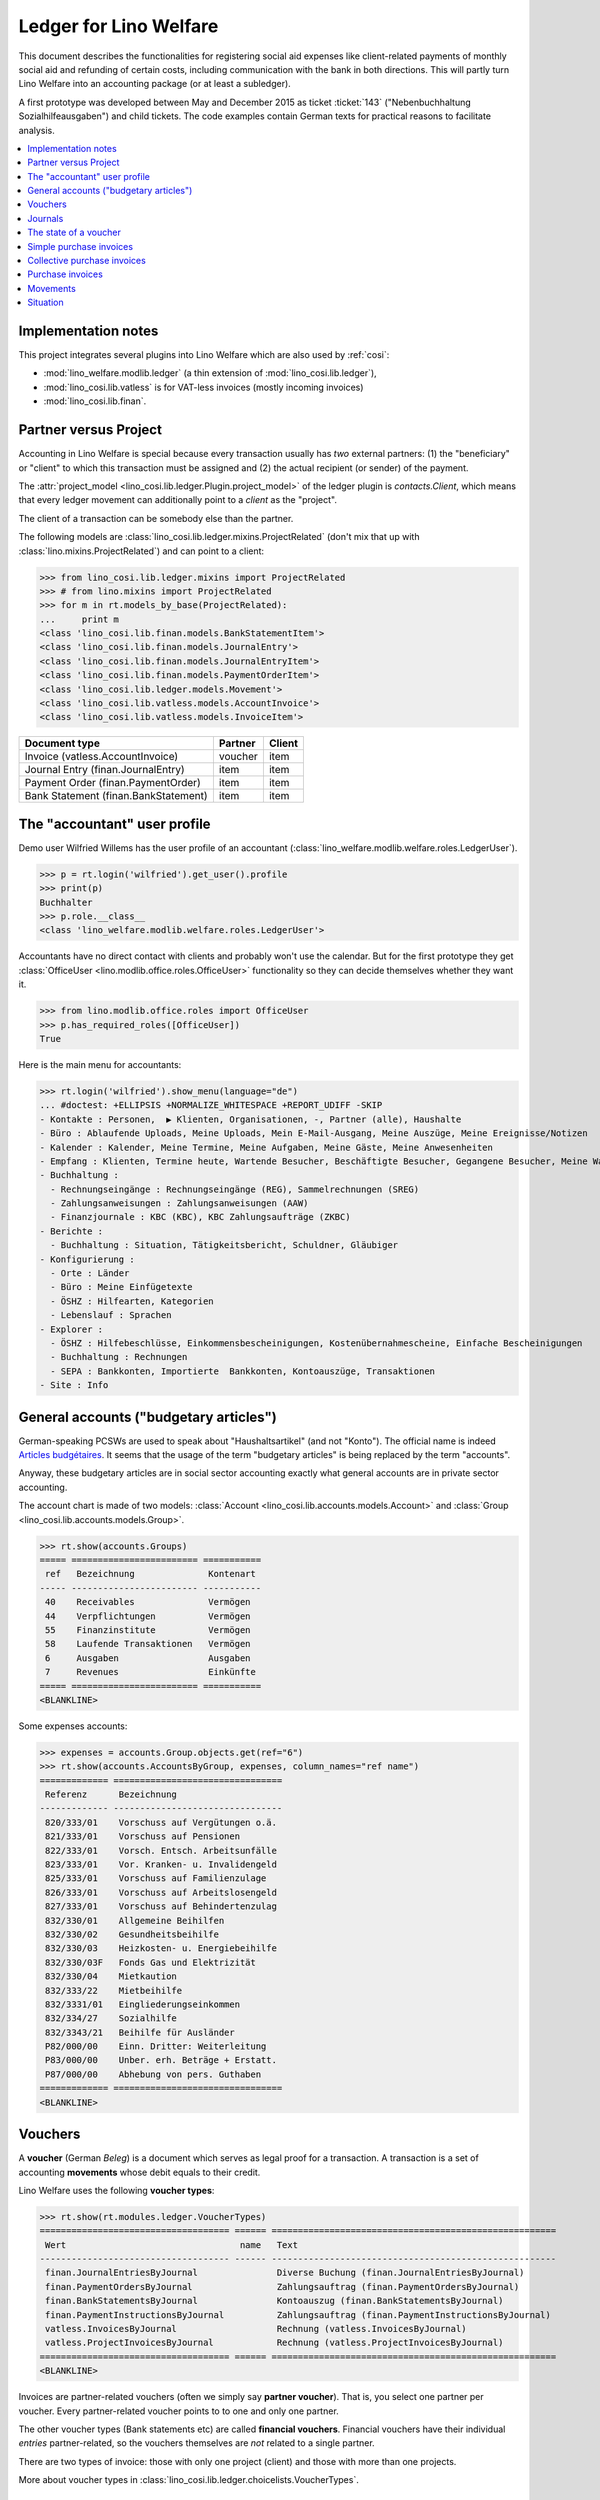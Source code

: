 .. _welfare.specs.ledger:

=======================
Ledger for Lino Welfare
=======================

.. How to test only this document:

    $ python setup.py test -s tests.SpecsTests.test_ledger
    
    doctest init:

    >>> from __future__ import print_function
    >>> import lino ; lino.startup('lino_welfare.projects.eupen.settings.doctests')
    >>> from lino.utils.xmlgen.html import E
    >>> from lino.api.doctest import *
    >>> from lino.api import rt

This document describes the functionalities for registering social aid
expenses like client-related payments of monthly social aid and
refunding of certain costs, including communication with the bank in
both directions.  This will partly turn Lino Welfare into an
accounting package (or at least a subledger).

A first prototype was developed between May and December 2015 as
ticket :ticket:`143` ("Nebenbuchhaltung Sozialhilfeausgaben") and
child tickets. The code examples contain German texts for practical
reasons to facilitate analysis.

.. contents::
   :depth: 1
   :local:

Implementation notes
====================

This project integrates several plugins into Lino Welfare which are
also used by :ref:`cosi`: 

- :mod:`lino_welfare.modlib.ledger` (a thin extension of :mod:`lino_cosi.lib.ledger`), 
- :mod:`lino_cosi.lib.vatless` is for VAT-less invoices (mostly incoming invoices)
- :mod:`lino_cosi.lib.finan`.


Partner versus Project
======================

Accounting in Lino Welfare is special because every transaction
usually has *two* external partners: (1) the "beneficiary" or "client"
to which this transaction must be assigned and (2) the actual
recipient (or sender) of the payment.

The :attr:`project_model <lino_cosi.lib.ledger.Plugin.project_model>`
of the ledger plugin is `contacts.Client`, which means that every
ledger movement can additionally point to a *client* as the "project".

The client of a transaction can be somebody else than the partner.

The following models are
:class:`lino_cosi.lib.ledger.mixins.ProjectRelated` (don't mix that up
with :class:`lino.mixins.ProjectRelated`) and can point to a client:

>>> from lino_cosi.lib.ledger.mixins import ProjectRelated
>>> # from lino.mixins import ProjectRelated
>>> for m in rt.models_by_base(ProjectRelated):
...     print m
<class 'lino_cosi.lib.finan.models.BankStatementItem'>
<class 'lino_cosi.lib.finan.models.JournalEntry'>
<class 'lino_cosi.lib.finan.models.JournalEntryItem'>
<class 'lino_cosi.lib.finan.models.PaymentOrderItem'>
<class 'lino_cosi.lib.ledger.models.Movement'>
<class 'lino_cosi.lib.vatless.models.AccountInvoice'>
<class 'lino_cosi.lib.vatless.models.InvoiceItem'>


===================================== ========== =========
Document type                          Partner    Client
===================================== ========== =========
Invoice (vatless.AccountInvoice)       voucher    item
Journal Entry (finan.JournalEntry)     item       item
Payment Order (finan.PaymentOrder)     item       item
Bank Statement (finan.BankStatement)   item       item
===================================== ========== =========


.. _wilfried:

The "accountant" user profile
=============================

Demo user Wilfried Willems has the user profile of an accountant
(:class:`lino_welfare.modlib.welfare.roles.LedgerUser`).

>>> p = rt.login('wilfried').get_user().profile
>>> print(p)
Buchhalter
>>> p.role.__class__
<class 'lino_welfare.modlib.welfare.roles.LedgerUser'>

Accountants have no direct contact with clients and probably won't use
the calendar.  But for the first prototype they get :class:`OfficeUser
<lino.modlib.office.roles.OfficeUser>` functionality so they can
decide themselves whether they want it.

>>> from lino.modlib.office.roles import OfficeUser
>>> p.has_required_roles([OfficeUser])
True

Here is the main menu for accountants:

>>> rt.login('wilfried').show_menu(language="de")
... #doctest: +ELLIPSIS +NORMALIZE_WHITESPACE +REPORT_UDIFF -SKIP
- Kontakte : Personen,  ▶ Klienten, Organisationen, -, Partner (alle), Haushalte
- Büro : Ablaufende Uploads, Meine Uploads, Mein E-Mail-Ausgang, Meine Auszüge, Meine Ereignisse/Notizen
- Kalender : Kalender, Meine Termine, Meine Aufgaben, Meine Gäste, Meine Anwesenheiten
- Empfang : Klienten, Termine heute, Wartende Besucher, Beschäftigte Besucher, Gegangene Besucher, Meine Warteschlange
- Buchhaltung :
  - Rechnungseingänge : Rechnungseingänge (REG), Sammelrechnungen (SREG)
  - Zahlungsanweisungen : Zahlungsanweisungen (AAW)
  - Finanzjournale : KBC (KBC), KBC Zahlungsaufträge (ZKBC)
- Berichte :
  - Buchhaltung : Situation, Tätigkeitsbericht, Schuldner, Gläubiger
- Konfigurierung :
  - Orte : Länder
  - Büro : Meine Einfügetexte
  - ÖSHZ : Hilfearten, Kategorien
  - Lebenslauf : Sprachen
- Explorer :
  - ÖSHZ : Hilfebeschlüsse, Einkommensbescheinigungen, Kostenübernahmescheine, Einfache Bescheinigungen
  - Buchhaltung : Rechnungen
  - SEPA : Bankkonten, Importierte  Bankkonten, Kontoauszüge, Transaktionen
- Site : Info


General accounts ("budgetary articles")
=======================================

German-speaking PCSWs are used to speak about "Haushaltsartikel" (and
not "Konto").  The official name is indeed `Articles budgétaires
<http://www.pouvoirslocaux.irisnet.be/fr/theme/finances/docfin/la-structure-dun-article-budgetaire>`_.
It seems that the usage of the term "budgetary articles" is being
replaced by the term "accounts".

Anyway, these budgetary articles are in social sector accounting
exactly what general accounts are in private sector accounting.

The account chart is made of two models: :class:`Account
<lino_cosi.lib.accounts.models.Account>` and :class:`Group
<lino_cosi.lib.accounts.models.Group>`.


>>> rt.show(accounts.Groups)
===== ======================== ===========
 ref   Bezeichnung              Kontenart
----- ------------------------ -----------
 40    Receivables              Vermögen
 44    Verpflichtungen          Vermögen
 55    Finanzinstitute          Vermögen
 58    Laufende Transaktionen   Vermögen
 6     Ausgaben                 Ausgaben
 7     Revenues                 Einkünfte
===== ======================== ===========
<BLANKLINE>

Some expenses accounts:

>>> expenses = accounts.Group.objects.get(ref="6")
>>> rt.show(accounts.AccountsByGroup, expenses, column_names="ref name")
============= ================================
 Referenz      Bezeichnung
------------- --------------------------------
 820/333/01    Vorschuss auf Vergütungen o.ä.
 821/333/01    Vorschuss auf Pensionen
 822/333/01    Vorsch. Entsch. Arbeitsunfälle
 823/333/01    Vor. Kranken- u. Invalidengeld
 825/333/01    Vorschuss auf Familienzulage
 826/333/01    Vorschuss auf Arbeitslosengeld
 827/333/01    Vorschuss auf Behindertenzulag
 832/330/01    Allgemeine Beihilfen
 832/330/02    Gesundheitsbeihilfe
 832/330/03    Heizkosten- u. Energiebeihilfe
 832/330/03F   Fonds Gas und Elektrizität
 832/330/04    Mietkaution
 832/333/22    Mietbeihilfe
 832/3331/01   Eingliederungseinkommen
 832/334/27    Sozialhilfe
 832/3343/21   Beihilfe für Ausländer
 P82/000/00    Einn. Dritter: Weiterleitung
 P83/000/00    Unber. erh. Beträge + Erstatt.
 P87/000/00    Abhebung von pers. Guthaben
============= ================================
<BLANKLINE>



Vouchers
========

A **voucher** (German *Beleg*) is a document which serves as legal
proof for a transaction. A transaction is a set of accounting
**movements** whose debit equals to their credit.

Lino Welfare uses the following **voucher types**:

>>> rt.show(rt.modules.ledger.VoucherTypes)
==================================== ====== ======================================================
 Wert                                 name   Text
------------------------------------ ------ ------------------------------------------------------
 finan.JournalEntriesByJournal               Diverse Buchung (finan.JournalEntriesByJournal)
 finan.PaymentOrdersByJournal                Zahlungsauftrag (finan.PaymentOrdersByJournal)
 finan.BankStatementsByJournal               Kontoauszug (finan.BankStatementsByJournal)
 finan.PaymentInstructionsByJournal          Zahlungsauftrag (finan.PaymentInstructionsByJournal)
 vatless.InvoicesByJournal                   Rechnung (vatless.InvoicesByJournal)
 vatless.ProjectInvoicesByJournal            Rechnung (vatless.ProjectInvoicesByJournal)
==================================== ====== ======================================================
<BLANKLINE>

Invoices are partner-related vouchers (often we simply say **partner
voucher**). That is, you select one partner per voucher. Every
partner-related voucher points to to one and only one partner. 

The other voucher types (Bank statements etc) are called **financial
vouchers**. Financial vouchers have their individual *entries*
partner-related, so the vouchers themselves are *not* related to a
single partner.

There are two types of invoice: those with only one project (client)
and those with more than one projects.

More about voucher types in
:class:`lino_cosi.lib.ledger.choicelists.VoucherTypes`.

Journals
========

A :class:`Journal <lino_cosi.lib.edger.models.Journal>` is a sequence
of numbered vouchers. All vouchers of a given journal are of same
type, but there may be more than one journal per voucher type.  The
demo database currently has the following journals defined:

>>> rt.show(rt.modules.ledger.Journals, column_names="ref name voucher_type")
========== ====================== ======================================================
 Referenz   Bezeichnung            Belegart
---------- ---------------------- ------------------------------------------------------
 REG        Rechnungseingänge      Rechnung (vatless.ProjectInvoicesByJournal)
 SREG       Sammelrechnungen       Rechnung (vatless.InvoicesByJournal)
 AAW        Zahlungsanweisungen    Zahlungsauftrag (finan.PaymentInstructionsByJournal)
 KBC        KBC                    Kontoauszug (finan.BankStatementsByJournal)
 ZKBC       KBC Zahlungsaufträge   Zahlungsauftrag (finan.PaymentOrdersByJournal)
========== ====================== ======================================================
<BLANKLINE>


The state of a voucher
=======================

Vouchers can be "draft", "registered" or "fixed". Draft vouchers can
be modified but are not yet visible as movements in the
ledger. Registered vouchers cannot be modified, but are visible as
movements in the ledger. Fixed is the same as registered, but cannot
be deregistered anymore.

>>> rt.show(rt.modules.ledger.VoucherStates)
====== ============ =============
 Wert   name         Text
------ ------------ -------------
 10     draft        Entwurf
 20     registered   Registriert
 30     fixed        Fixed
====== ============ =============
<BLANKLINE>

.. technical:

    The `VoucherStates` choicelist is used by two fields: one database
    field and one parameter field.

    >>> len(rt.modules.ledger.VoucherStates._fields)
    2
    >>> for f in rt.modules.ledger.VoucherStates._fields:
    ...     model = getattr(f, 'model', None)
    ...     if model:
    ...        print("%s.%s.%s" % (model._meta.app_label, model.__name__, f.name))
    ledger.Voucher.state

    >>> obj = rt.modules.vatless.AccountInvoice.objects.get(id=1)
    >>> ar = rt.login("robin").spawn(rt.modules.vatless.Invoices)
    >>> print(E.tostring(ar.get_data_value(obj, 'workflow_buttons')))
    <span><b>Registriert</b> &#8594; [Entregistrieren]</span>
    

Simple purchase invoices
========================

The demo database has two journals with **purchase invoices**,
referenced as "REG" (for German *Rechnungseingang*) and SREG
(*Sammelrechnungen*).

>>> jnl = rt.modules.ledger.Journal.get_by_ref('REG')

The REG journal contains the following invoices:

>>> # rt.show(rt.modules.vatless.InvoicesByJournal, jnl)
>>> rt.show(jnl.voucher_type.table_class, jnl)
========= ============ ============================ =============================== ============ ============== ================== =================
 number    Belegdatum   Klient                       Partner                         Betrag       Zahlungsziel   Autor              Arbeitsablauf
--------- ------------ ---------------------------- ------------------------------- ------------ -------------- ------------------ -----------------
 1         27.12.13     EVERS Eberhart (127)         Leffin Electronics              12,50        27.01.14       Wilfried Willems   **Registriert**
 19        06.01.14     EVERS Eberhart (127)         Ethias s.a.                     5,33         06.02.14       Wilfried Willems   **Registriert**
 18        11.01.14     COLLARD Charlotte (118)      Electrabel Customer Solutions   120,00       11.02.14       Wilfried Willems   **Registriert**
 17        21.01.14     EVERS Eberhart (127)         Maksu- ja tolliamet             120,00       21.02.14       Wilfried Willems   **Registriert**
 16        26.01.14     COLLARD Charlotte (118)      IIZI kindlustusmaakler AS       29,95        26.02.14       Wilfried Willems   **Registriert**
 15        05.02.14     COLLARD Charlotte (118)      AS Matsalu Veevärk              12,50        08.03.14       Wilfried Willems   **Registriert**
 14        10.02.14     EMONTS Daniel (128)          AS Express Post                 10,00        13.03.14       Wilfried Willems   **Registriert**
 13        20.02.14     COLLARD Charlotte (118)      Niederau Eupen AG               10,00        23.03.14       Wilfried Willems   **Registriert**
 12        25.02.14     EMONTS Daniel (128)          Ethias s.a.                     5,33         28.03.14       Wilfried Willems   **Registriert**
 11        07.03.14     EMONTS Daniel (128)          Ragn-Sells AS                   29,95        07.04.14       Wilfried Willems   **Registriert**
 10        12.03.14     DOBBELSTEIN Dorothée (124)   Maksu- ja tolliamet             25,00        12.04.14       Wilfried Willems   **Registriert**
 9         22.03.14     EMONTS Daniel (128)          Eesti Energia AS                25,00        22.04.14       Wilfried Willems   **Registriert**
 8         27.03.14     DOBBELSTEIN Dorothée (124)   AS Matsalu Veevärk              12,50        27.04.14       Wilfried Willems   **Registriert**
 7         06.04.14     DOBBELSTEIN Dorothée (124)   Leffin Electronics              5,33         07.05.14       Wilfried Willems   **Registriert**
 6         11.04.14     AUSDEMWALD Alfons (116)      Niederau Eupen AG               120,00       12.05.14       Wilfried Willems   **Registriert**
 5         21.04.14     DOBBELSTEIN Dorothée (124)   Electrabel Customer Solutions   120,00       22.05.14       Wilfried Willems   **Registriert**
 4         26.04.14     AUSDEMWALD Alfons (116)      Ragn-Sells AS                   29,95        27.05.14       Wilfried Willems   **Registriert**
 3         06.05.14     AUSDEMWALD Alfons (116)      IIZI kindlustusmaakler AS       12,50        06.06.14       Wilfried Willems   **Registriert**
 2         11.05.14     EVERS Eberhart (127)         Eesti Energia AS                10,00        11.06.14       Wilfried Willems   **Registriert**
 1         21.05.14     AUSDEMWALD Alfons (116)      AS Express Post                 10,00        21.06.14       Wilfried Willems   **Registriert**
 **191**                                                                             **725,84**
========= ============ ============================ =============================== ============ ============== ================== =================
<BLANKLINE>


Collective purchase invoices
============================

>>> jnl = rt.modules.ledger.Journal.get_by_ref('SREG')

The SREG journal contains the following invoices:

>>> rt.show(jnl.voucher_type.table_class, jnl)
======== ============ =============================== ============== ============== ================== =================
 number   Belegdatum   Partner                         Betrag         Zahlungsziel   Autor              Arbeitsablauf
-------- ------------ ------------------------------- -------------- -------------- ------------------ -----------------
 10       01.01.14     Niederau Eupen AG               212,78         01.02.14       Wilfried Willems   **Registriert**
 9        16.01.14     Ragn-Sells AS                   82,78          16.02.14       Wilfried Willems   **Registriert**
 8        31.01.14     Eesti Energia AS                227,78         03.03.14       Wilfried Willems   **Registriert**
 7        15.02.14     Leffin Electronics              192,78         18.03.14       Wilfried Willems   **Registriert**
 6        02.03.14     Electrabel Customer Solutions   322,78         02.04.14       Wilfried Willems   **Registriert**
 5        17.03.14     IIZI kindlustusmaakler AS       177,78         17.04.14       Wilfried Willems   **Registriert**
 4        01.04.14     AS Express Post                 212,78         02.05.14       Wilfried Willems   **Registriert**
 3        16.04.14     Ethias s.a.                     82,78          17.05.14       Wilfried Willems   **Registriert**
 2        01.05.14     Maksu- ja tolliamet             227,78         01.06.14       Wilfried Willems   **Registriert**
 1        16.05.14     AS Matsalu Veevärk              192,78         16.06.14       Wilfried Willems   **Registriert**
 **55**                                                **1 932,80**
======== ============ =============================== ============== ============== ================== =================
<BLANKLINE>


Let's have a closer look at one of them.  
    
>>> obj = jnl.voucher_type.model.objects.get(number=3, journal=jnl)

The partner is #222, and the costs are distributed over three clients:

>>> obj.partner
Partner #227 (u'Ethias s.a.')

>>> rt.login('wilfried').show(rt.modules.vatless.ItemsByProjectInvoice, obj)
... #doctest: +ELLIPSIS +NORMALIZE_WHITESPACE +REPORT_UDIFF -SKIP
=================================== =========== ============== ============
 Haushaltsartikel                    Betrag      Beschreibung   Bearbeiten
----------------------------------- ----------- -------------- ------------
 (832/330/01) Allgemeine Beihilfen   5,33
 (832/330/01) Allgemeine Beihilfen   10,00
 (832/330/01) Allgemeine Beihilfen   12,50
 (832/330/01) Allgemeine Beihilfen   25,00
 (832/330/01) Allgemeine Beihilfen   29,95
 **Total (5 Zeilen)**                **82,78**
=================================== =========== ============== ============
<BLANKLINE>


This invoice is registered, and ledger movements have been created:

>>> obj.state
<VoucherStates.registered:20>
>>> rt.show(rt.modules.ledger.MovementsByVoucher, obj)
========== ============================ ============= =================================== =========== =========== ============ ============
 Seq.-Nr.   Klient                       Partner       Haushaltsartikel                    Debit       Kredit      Match        Befriedigt
---------- ---------------------------- ------------- ----------------------------------- ----------- ----------- ------------ ------------
 1                                                     (832/330/01) Allgemeine Beihilfen   12,50                                Ja
 2                                                     (832/330/01) Allgemeine Beihilfen   5,33                                 Ja
 3                                                     (832/330/01) Allgemeine Beihilfen   29,95                                Ja
 4                                                     (832/330/01) Allgemeine Beihilfen   25,00                                Ja
 5                                                     (832/330/01) Allgemeine Beihilfen   10,00                                Ja
 6          EMONTS Daniel (128)          Ethias s.a.   (4400) Lieferanten                              5,33        **SREG#8**   Nein
 7          AUSDEMWALD Alfons (116)      Ethias s.a.   (4400) Lieferanten                              10,00       **SREG#8**   Nein
 8          DOBBELSTEIN Dorothée (124)   Ethias s.a.   (4400) Lieferanten                              25,00       **SREG#8**   Nein
 9          COLLARD Charlotte (118)      Ethias s.a.   (4400) Lieferanten                              12,50       **SREG#8**   Nein
 10         EVERS Eberhart (127)         Ethias s.a.   (4400) Lieferanten                              29,95       **SREG#8**   Nein
 **55**                                                                                    **82,78**   **82,78**                **5**
========== ============================ ============= =================================== =========== =========== ============ ============
<BLANKLINE>


Purchase invoices
=================

It is possible to create new invoices from the detail view of a partner.

>>> obj.partner
Partner #227 (u'Ethias s.a.')

>>> rt.login('rolf').show(rt.modules.vatless.VouchersByPartner, obj.partner)
Beleg erstellen in Journal **Sammelrechnungen (SREG)**, **Rechnungseingänge (REG)**

Our partner has sent several invoices. The first two movements are
invoice which have been admitted for payment (a payment instruction,
AAW, has been registered) but the payment has not yet been executed.


>>> rt.show(rt.modules.ledger.MovementsByPartner, obj.partner)
====================== ========== ===================================================================== ======= =========== ============ ============
 Buchungsdatum          Beleg      Beschreibung                                                          Debit   Kredit      Match        Befriedigt
---------------------- ---------- --------------------------------------------------------------------- ------- ----------- ------------ ------------
 22.05.14               *AAW#73*   *(4450) Auszuführende Zahlungsanweisungen* / *EVERS Eberhart (127)*           5,33        **REG#28**   Nein
 22.05.14               *AAW#75*   *(4450) Auszuführende Zahlungsanweisungen* / *EMONTS Daniel (128)*            5,33        **REG#18**   Nein
 17.04.14               *SREG#8*   *(4400) Lieferanten* / *EMONTS Daniel (128)*                                  5,33        **SREG#8**   Nein
 17.04.14               *SREG#8*   *(4400) Lieferanten* / *AUSDEMWALD Alfons (116)*                              10,00       **SREG#8**   Nein
 17.04.14               *SREG#8*   *(4400) Lieferanten* / *DOBBELSTEIN Dorothée (124)*                           25,00       **SREG#8**   Nein
 17.04.14               *SREG#8*   *(4400) Lieferanten* / *COLLARD Charlotte (118)*                              12,50       **SREG#8**   Nein
 17.04.14               *SREG#8*   *(4400) Lieferanten* / *EVERS Eberhart (127)*                                 29,95       **SREG#8**   Nein
 **Total (7 Zeilen)**                                                                                            **93,44**                **0**
====================== ========== ===================================================================== ======= =========== ============ ============
<BLANKLINE>



>>> client = rt.modules.pcsw.Client.objects.get(pk=128)
>>> print(client)
EMONTS Daniel (128)

Our client has invoices from different partners:

>>> rt.show(ledger.MovementsByProject, client)
======================= ========== =============================================================================================== ============== ============ ============== ============
 Buchungsdatum           Beleg      Beschreibung                                                                                    Debit          Kredit       Match          Befriedigt
----------------------- ---------- ----------------------------------------------------------------------------------------------- -------------- ------------ -------------- ------------
 22.05.14                *AAW#31*   *(4450) Auszuführende Zahlungsanweisungen* / Allgemeine Beihilfen / *Emonts Daniel*             648,91                      **AAW#31:5**   Nein
 22.05.14                *AAW#32*   *(4450) Auszuführende Zahlungsanweisungen* / Heizkosten- u. Energiebeihilfe / *Emonts Daniel*   817,36                      **AAW#32:5**   Nein
 22.05.14                *AAW#33*   *(4450) Auszuführende Zahlungsanweisungen* / Fonds Gas und Elektrizität / *Emonts Daniel*       544,91                      **AAW#33:5**   Nein
 22.05.14                *AAW#34*   *(4450) Auszuführende Zahlungsanweisungen* / Eingliederungseinkommen / *Emonts Daniel*          800,08                      **AAW#34:5**   Nein
 22.05.14                *AAW#35*   *(4450) Auszuführende Zahlungsanweisungen* / Sozialhilfe / *Emonts Daniel*                      648,91                      **AAW#35:5**   Nein
 22.05.14                *AAW#36*   *(4450) Auszuführende Zahlungsanweisungen* / Beihilfe für Ausländer / *Emonts Daniel*           817,36                      **AAW#36:5**   Nein
 22.05.14                *AAW#73*   *(4450) Auszuführende Zahlungsanweisungen* / *Niederau Eupen AG*                                               120,00       **SREG#29**    Nein
 22.05.14                *AAW#74*   *(4450) Auszuführende Zahlungsanweisungen* / *Ragn-Sells AS*                                                   29,95        **SREG#26**    Nein
 22.05.14                *AAW#74*   *(4450) Auszuführende Zahlungsanweisungen* / *Eesti Energia AS*                                                54,95        **SREG#23**    Nein
 22.05.14                *AAW#74*   *(4450) Auszuführende Zahlungsanweisungen* / *AS Express Post*                                                 10,00        **REG#21**     Nein
 22.05.14                *AAW#75*   *(4450) Auszuführende Zahlungsanweisungen* / *Leffin Electronics*                                              25,00        **SREG#20**    Nein
 22.05.14                *AAW#75*   *(4450) Auszuführende Zahlungsanweisungen* / *Ethias s.a.*                                                     5,33         **REG#18**     Nein
 22.05.14                *AAW#75*   *(4450) Auszuführende Zahlungsanweisungen* / *Electrabel Customer Solutions*                                   12,50        **SREG#17**    Nein
 22.05.14                *AAW#75*   *(4450) Auszuführende Zahlungsanweisungen* / *Ragn-Sells AS*                                                   29,95        **REG#16**     Nein
 22.05.14                *AAW#76*   *(4450) Auszuführende Zahlungsanweisungen* / *IIZI kindlustusmaakler AS*                                       10,00        **SREG#14**    Nein
 22.05.14                *AAW#76*   *(4450) Auszuführende Zahlungsanweisungen* / *Eesti Energia AS*                                                25,00        **REG#13**     Nein
 22.05.14                *AAW#76*   *(4450) Auszuführende Zahlungsanweisungen* / *AS Express Post*                                                 15,33        **SREG#11**    Nein
 17.05.14                *SREG#2*   *(4400) Lieferanten* / *AS Matsalu Veevärk*                                                                    29,95        **SREG#2**     Nein
 02.05.14                *SREG#5*   *(4400) Lieferanten* / *Maksu- ja tolliamet*                                                                   120,00       **SREG#5**     Nein
 17.04.14                *SREG#8*   *(4400) Lieferanten* / *Ethias s.a.*                                                                           5,33         **SREG#8**     Nein
 **Total (20 Zeilen)**                                                                                                              **4 277,53**   **493,29**                  **0**
======================= ========== =============================================================================================== ============== ============ ============== ============
<BLANKLINE>


Movements
=========

Users can consult to movements of a given general account.

>>> obj = accounts.Account.get_by_ref('820/333/01')
>>> print(unicode(obj))
(820/333/01) Vorschuss auf Vergütungen o.ä.

>>> rt.show(rt.modules.ledger.MovementsByAccount, obj)
====================== =========== ====================== ============ ======== ======= ============
 Buchungsdatum          Beleg       Beschreibung           Debit        Kredit   Match   Befriedigt
---------------------- ----------- ---------------------- ------------ -------- ------- ------------
 22.05.14               *REG#1*     *AS Express Post*      10,00                         Ja
 16.02.14               *SREG#20*   *Leffin Electronics*   29,95                         Ja
 16.02.14               *SREG#20*   *Leffin Electronics*   5,33                          Ja
 16.02.14               *SREG#20*   *Leffin Electronics*   120,00                        Ja
 16.02.14               *SREG#20*   *Leffin Electronics*   25,00                         Ja
 16.02.14               *SREG#20*   *Leffin Electronics*   12,50                         Ja
 **Total (6 Zeilen)**                                      **202,78**                    **6**
====================== =========== ====================== ============ ======== ======= ============
<BLANKLINE>


Situation
=========

The :class:`lino.modlib.ledger.ui.Situation` report is one of the
well-known accounting documents. Since accounting in Lino Welfare is
not complete (it is just a *Nebenbuchhaltung*), there are no debtors
(Schuldner) and the situation cannot be balanced.

>>> rt.show(ledger.Situation)  #doctest: +NORMALIZE_WHITESPACE
---------
Schuldner
---------
<BLANKLINE>
List of partners who are in debt towards us (usually customers).
<BLANKLINE>
========= ============== ====================== ========= =============== ===============================
 Alter     Zahlungsziel   Partner                ID        Saldo           Aktionen
--------- -------------- ---------------------- --------- --------------- -------------------------------
 60        23.03.14       Ausdemwald Alfons      116       4 277,53        [Show debts] [Issue reminder]
 60        23.03.14       Collard Charlotte      118       4 173,53        [Show debts] [Issue reminder]
 60        23.03.14       Dobbelstein Dorothée   124       4 156,25        [Show debts] [Issue reminder]
 60        23.03.14       Emonts Daniel          128       4 277,53        [Show debts] [Issue reminder]
 60        23.03.14       Evers Eberhart         127       4 260,25        [Show debts] [Issue reminder]
 **300**                                         **613**   **21 145,09**
========= ============== ====================== ========= =============== ===============================
<BLANKLINE>
---------
Gläubiger
---------
<BLANKLINE>
List of partners who are giving credit to us (usually suppliers).
<BLANKLINE>
========== ============== =============================== ========== ============== ===============================
 Alter      Zahlungsziel   Partner                         ID         Saldo          Aktionen
---------- -------------- ------------------------------- ---------- -------------- -------------------------------
 129        13.01.14       Electrabel Customer Solutions   226        562,78         [Show debts] [Issue reminder]
 129        13.01.14       Ethias s.a.                     227        93,44          [Show debts] [Issue reminder]
 129        13.01.14       Leffin Electronics              229        210,61         [Show debts] [Issue reminder]
 129        13.01.14       Niederau Eupen AG               228        342,78         [Show debts] [Issue reminder]
 98         13.02.14       AS Express Post                 220        232,78         [Show debts] [Issue reminder]
 98         13.02.14       AS Matsalu Veevärk              221        217,78         [Show debts] [Issue reminder]
 98         13.02.14       Eesti Energia AS                222        262,78         [Show debts] [Issue reminder]
 98         13.02.14       IIZI kindlustusmaakler AS       223        220,23         [Show debts] [Issue reminder]
 98         13.02.14       Maksu- ja tolliamet             224        372,78         [Show debts] [Issue reminder]
 98         13.02.14       Ragn-Sells AS                   225        142,68         [Show debts] [Issue reminder]
 **1104**                                                  **2245**   **2 658,64**
========== ============== =============================== ========== ============== ===============================
<BLANKLINE>

TODO in above report: 

- Hide "Actions" column in printed version.
- :ticket:`666` (Report title not shown, Report title must contain the date, ...)


